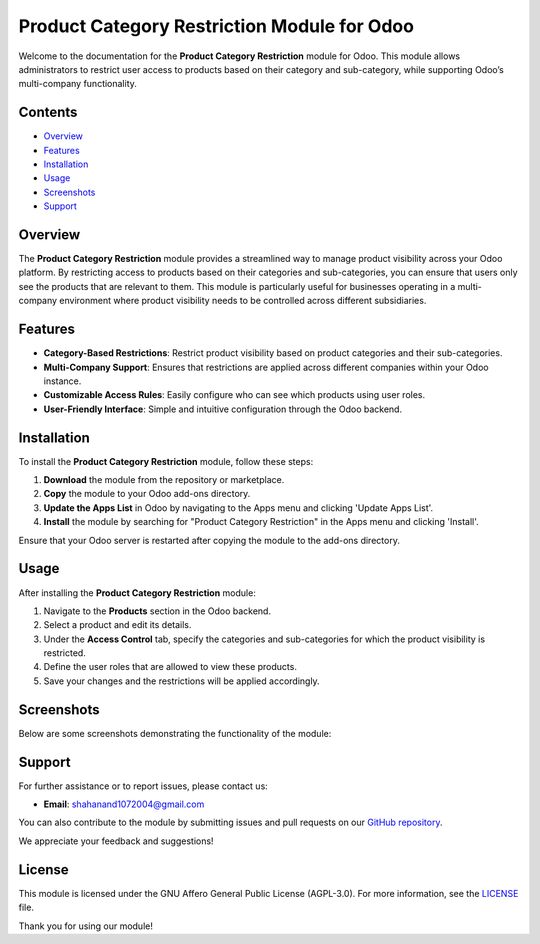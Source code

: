 ========================================================
Product Category Restriction Module for Odoo
========================================================

Welcome to the documentation for the **Product Category Restriction** module for Odoo. This module allows administrators to restrict user access to products based on their category and sub-category, while supporting Odoo’s multi-company functionality.

Contents
========

- `Overview <#overview>`_
- `Features <#features>`_
- `Installation <#installation>`_
- `Usage <#usage>`_
- `Screenshots <#screenshots>`_
- `Support <#support>`_

Overview
========

The **Product Category Restriction** module provides a streamlined way to manage product visibility across your Odoo platform. By restricting access to products based on their categories and sub-categories, you can ensure that users only see the products that are relevant to them. This module is particularly useful for businesses operating in a multi-company environment where product visibility needs to be controlled across different subsidiaries.

Features
========

- **Category-Based Restrictions**: Restrict product visibility based on product categories and their sub-categories.
- **Multi-Company Support**: Ensures that restrictions are applied across different companies within your Odoo instance.
- **Customizable Access Rules**: Easily configure who can see which products using user roles.
- **User-Friendly Interface**: Simple and intuitive configuration through the Odoo backend.

Installation
============

To install the **Product Category Restriction** module, follow these steps:

1. **Download** the module from the repository or marketplace.
2. **Copy** the module to your Odoo add-ons directory.
3. **Update the Apps List** in Odoo by navigating to the Apps menu and clicking 'Update Apps List'.
4. **Install** the module by searching for "Product Category Restriction" in the Apps menu and clicking 'Install'.

Ensure that your Odoo server is restarted after copying the module to the add-ons directory.

Usage
=====

After installing the **Product Category Restriction** module:

1. Navigate to the **Products** section in the Odoo backend.
2. Select a product and edit its details.
3. Under the **Access Control** tab, specify the categories and sub-categories for which the product visibility is restricted.
4. Define the user roles that are allowed to view these products.
5. Save your changes and the restrictions will be applied accordingly.

Screenshots
===========

Below are some screenshots demonstrating the functionality of the module:

.. image:: static/description/user_form.png
   :alt: Product Restriction Configuration (Category)
   :width: 600px

.. image:: static/description/user_form2.png
   :alt: Product Restriction Configuration (Child Category)
   :width: 600px

.. image:: static/description/product_view.png
   :alt: Output for Categories
   :width: 600px

.. image:: static/description/product_view2.png
   :alt: Output for Child Categories
   :width: 600px

Support
=======

For further assistance or to report issues, please contact us:

- **Email**: `shahanand1072004@gmail.com <mailto:shahanand1072004@gmail.com>`_

You can also contribute to the module by submitting issues and pull requests on our `GitHub repository <https://github.com/AnandShah10/restrict_product_user>`_.

We appreciate your feedback and suggestions!

License
=======

This module is licensed under the GNU Affero General Public License (AGPL-3.0). For more information, see the `LICENSE <LICENSE>`_ file.

Thank you for using our module!
